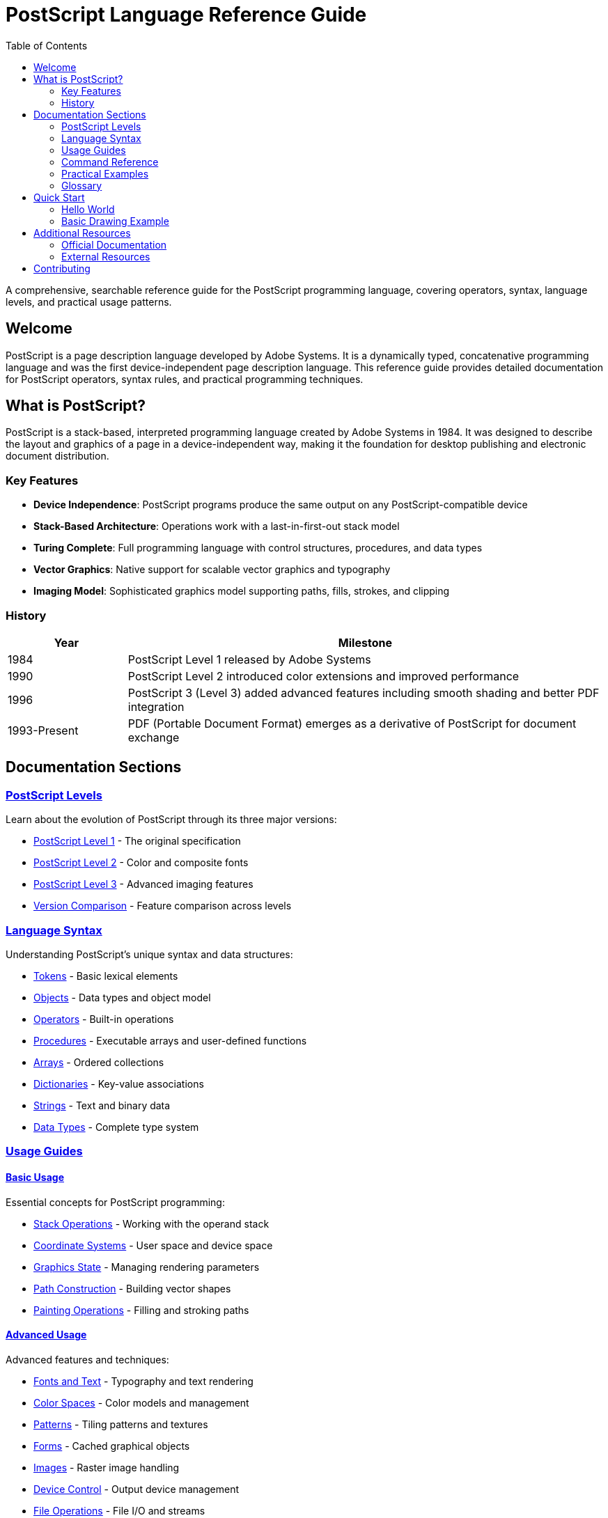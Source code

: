 = PostScript Language Reference Guide
:description: Comprehensive reference documentation for the PostScript programming language
:keywords: postscript, programming, language, reference, documentation
:page-layout: home
:toc: left
:toclevels: 2
:sectanchors:

[.lead]
A comprehensive, searchable reference guide for the PostScript programming language, covering operators, syntax, language levels, and practical usage patterns.

== Welcome

PostScript is a page description language developed by Adobe Systems. It is a dynamically typed, concatenative programming language and was the first device-independent page description language. This reference guide provides detailed documentation for PostScript operators, syntax rules, and practical programming techniques.

== What is PostScript?

PostScript is a stack-based, interpreted programming language created by Adobe Systems in 1984. It was designed to describe the layout and graphics of a page in a device-independent way, making it the foundation for desktop publishing and electronic document distribution.

=== Key Features

* **Device Independence**: PostScript programs produce the same output on any PostScript-compatible device
* **Stack-Based Architecture**: Operations work with a last-in-first-out stack model
* **Turing Complete**: Full programming language with control structures, procedures, and data types
* **Vector Graphics**: Native support for scalable vector graphics and typography
* **Imaging Model**: Sophisticated graphics model supporting paths, fills, strokes, and clipping

=== History

[cols="1,4"]
|===
|Year |Milestone

|1984
|PostScript Level 1 released by Adobe Systems

|1990
|PostScript Level 2 introduced color extensions and improved performance

|1996
|PostScript 3 (Level 3) added advanced features including smooth shading and better PDF integration

|1993-Present
|PDF (Portable Document Format) emerges as a derivative of PostScript for document exchange
|===

== Documentation Sections

=== xref:levels/index.adoc[PostScript Levels]

Learn about the evolution of PostScript through its three major versions:

* xref:levels/level-1.adoc[PostScript Level 1] - The original specification
* xref:levels/level-2.adoc[PostScript Level 2] - Color and composite fonts
* xref:levels/level-3.adoc[PostScript Level 3] - Advanced imaging features
* xref:levels/comparison.adoc[Version Comparison] - Feature comparison across levels

=== xref:syntax/index.adoc[Language Syntax]

Understanding PostScript's unique syntax and data structures:

* xref:syntax/tokens.adoc[Tokens] - Basic lexical elements
* xref:syntax/objects.adoc[Objects] - Data types and object model
* xref:syntax/operators.adoc[Operators] - Built-in operations
* xref:syntax/procedures.adoc[Procedures] - Executable arrays and user-defined functions
* xref:syntax/arrays.adoc[Arrays] - Ordered collections
* xref:syntax/dictionaries.adoc[Dictionaries] - Key-value associations
* xref:syntax/strings.adoc[Strings] - Text and binary data
* xref:syntax/data-types.adoc[Data Types] - Complete type system

=== xref:usage/index.adoc[Usage Guides]

==== xref:usage/basic/index.adoc[Basic Usage]

Essential concepts for PostScript programming:

* xref:usage/basic/stack-operations.adoc[Stack Operations] - Working with the operand stack
* xref:usage/basic/coordinate-systems.adoc[Coordinate Systems] - User space and device space
* xref:usage/basic/graphics-state.adoc[Graphics State] - Managing rendering parameters
* xref:usage/basic/path-construction.adoc[Path Construction] - Building vector shapes
* xref:usage/basic/painting.adoc[Painting Operations] - Filling and stroking paths

==== xref:usage/advanced/index.adoc[Advanced Usage]

Advanced features and techniques:

* xref:usage/advanced/fonts-text.adoc[Fonts and Text] - Typography and text rendering
* xref:usage/advanced/color-spaces.adoc[Color Spaces] - Color models and management
* xref:usage/advanced/patterns.adoc[Patterns] - Tiling patterns and textures
* xref:usage/advanced/forms.adoc[Forms] - Cached graphical objects
* xref:usage/advanced/images.adoc[Images] - Raster image handling
* xref:usage/advanced/device-control.adoc[Device Control] - Output device management
* xref:usage/advanced/file-operations.adoc[File Operations] - File I/O and streams
* xref:usage/advanced/error-handling.adoc[Error Handling] - Exception management
* xref:usage/advanced/resource-management.adoc[Resource Management] - Memory and resources

=== xref:commands/index.adoc[Command Reference]

Complete reference for all PostScript operators, organized by category:

* xref:commands/stack-manipulation/index.adoc[Stack Manipulation] - Stack operations
* xref:commands/arithmetic-math/index.adoc[Arithmetic and Math] - Mathematical operations
* xref:commands/array-string/index.adoc[Array and String Operations] - Collection manipulation
* xref:commands/dictionary/index.adoc[Dictionary Operations] - Key-value store operations
* xref:commands/graphics-state/index.adoc[Graphics State] - Graphics parameters
* xref:commands/path-construction/index.adoc[Path Construction] - Path building
* xref:commands/painting/index.adoc[Painting] - Rendering operations
* xref:commands/transformations/index.adoc[Coordinate Transformations] - CTM operations
* xref:commands/font-text/index.adoc[Font and Text] - Typography operators
* xref:commands/color/index.adoc[Color] - Color operations
* xref:commands/image/index.adoc[Image] - Image rendering
* xref:commands/device-output/index.adoc[Device and Output] - Device control
* xref:commands/file-io/index.adoc[File and I/O] - File operations
* xref:commands/control-flow/index.adoc[Control Flow] - Program flow control
* xref:commands/resource-management/index.adoc[Resource Management] - VM and resources
* xref:commands/error-handling/index.adoc[Error Handling] - Error management

Or browse xref:commands/by-category.adoc[by category] or xref:commands/index.adoc[alphabetically].

=== xref:examples/index.adoc[Practical Examples]

Real-world code examples and use cases:

* xref:examples/hello-world.adoc[Hello World] - Your first PostScript program
* xref:examples/drawing-shapes.adoc[Drawing Shapes] - Creating vector graphics
* xref:examples/text-layout.adoc[Text Layout] - Working with fonts and text
* xref:examples/color-gradients.adoc[Color and Gradients] - Advanced color techniques
* xref:examples/image-manipulation.adoc[Image Manipulation] - Working with raster images
* xref:examples/pdf-generation.adoc[PDF Generation] - Creating PDF documents

=== xref:glossary.adoc[Glossary]

Definitions of PostScript-specific terminology and concepts.

== Quick Start

=== Hello World

Here's a simple PostScript program that displays "Hello, World!":

[source,postscript]
----
%!PS-Adobe-3.0
%%Title: Hello World
%%Creator: PostScript Language Reference Guide
%%Pages: 1
%%EndComments

/Helvetica findfont    % Find the Helvetica font
12 scalefont           % Scale to 12 points
setfont                % Set as current font

72 720 moveto          % Position at 1 inch from left, 10 inches from bottom
(Hello, World!) show   % Display the text

showpage               % Output the page
%%EOF
----

=== Basic Drawing Example

Creating a simple rectangle:

[source,postscript]
----
%!PS-Adobe-3.0

newpath                % Start a new path
100 100 moveto        % Move to starting point
200 0 rlineto         % Draw line 200 points right
0 150 rlineto         % Draw line 150 points up
-200 0 rlineto        % Draw line 200 points left
closepath             % Close the path

0.5 setgray           % Set gray level to 50%
fill                  % Fill the rectangle

showpage              % Output the page
%%EOF
----

== Additional Resources

=== Official Documentation

* https://www.adobe.com/products/postscript/pdfs/PLRM.pdf[PostScript Language Reference Manual (PLRM)] - The official specification
* https://www.adobe.com/content/dam/acom/en/devnet/actionscript/articles/PLRM.pdf[PostScript Language Tutorial and Cookbook]

=== External Resources

* https://en.wikipedia.org/wiki/PostScript[PostScript on Wikipedia]
* https://www.ghostscript.com/[Ghostscript] - Open source PostScript interpreter
* https://www.adobe.com/products/postscript.html[Adobe PostScript Information]

== Contributing

This documentation is open source and welcomes contributions. See our https://github.com/metanorma/postscript-guide[GitHub repository] for:

* Reporting errors or omissions
* Suggesting improvements
* Adding examples
* Correcting documentation

---

[.text-center]
_This reference guide is maintained by the Metanorma community._